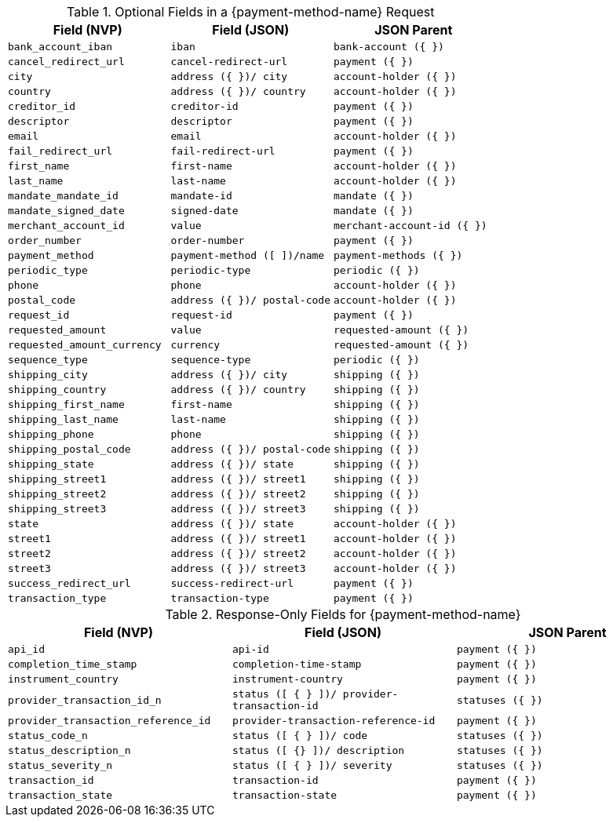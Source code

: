 .Optional Fields in a {payment-method-name} Request

[cols="m,m,m"]
|===
| Field (NVP) | Field (JSON) | JSON Parent

|bank_account_iban 
|iban 
|bank-account ({ })

|cancel_redirect_url 
|cancel-redirect-url 
|payment ({ })

|city 
|address ({ })/ city 
|account-holder ({ })

|country 
|address ({ })/ country 
| account-holder ({ })

|creditor_id 
|creditor-id 
|payment ({ })

|descriptor 
|descriptor 
|payment ({ })

|email 
|email 
|account-holder ({ })

|fail_redirect_url 
|fail-redirect-url 
|payment ({ })

|first_name 
|first-name 
|account-holder ({ })

|last_name 
|last-name 
|account-holder ({ })

|mandate_mandate_id 
|mandate-id 
|mandate ({ })

|mandate_signed_date 
|signed-date 
|mandate ({ })

|merchant_account_id 
|value 
|merchant-account-id ({ })

|order_number 
|order-number 
|payment ({ })

|payment_method 
|payment-method ([ ])/name 
|payment-methods ({ })

|periodic_type 
|periodic-type 
|periodic ({ })

|phone 
|phone 
|account-holder ({ })

|postal_code 
|address ({ })/ postal-code 
|account-holder ({ })

|request_id 
|request-id 
|payment ({ })

|requested_amount 
|value 
|requested-amount ({ })

|requested_amount_currency 
|currency 
|requested-amount ({ })

|sequence_type 
|sequence-type 
|periodic ({ })

|shipping_city 
|address ({ })/ city 
|shipping ({ })

|shipping_country 
|address ({ })/ country 
|shipping ({ })

|shipping_first_name 
|first-name 
|shipping ({ })

|shipping_last_name 
|last-name 
|shipping ({ })

|shipping_phone 
|phone 
|shipping ({ })

|shipping_postal_code 
|address ({ })/ postal-code 
|shipping ({ })

|shipping_state 
|address ({ })/ state 
|shipping ({ })

|shipping_street1 
|address ({ })/ street1 
|shipping ({ })

|shipping_street2 
|address ({ })/ street2 
|shipping ({ })

|shipping_street3 
|address ({ })/ street3 
|shipping ({ })

|state 
|address ({ })/ state 
|account-holder ({ })

|street1 
|address ({ })/ street1 
|account-holder ({ })

|street2 
|address ({ })/ street2 
|account-holder ({ })

|street3 
|address ({ })/ street3 
|account-holder ({ })

|success_redirect_url 
|success-redirect-url 
|payment ({ })

|transaction_type 
|transaction-type 
|payment ({ })
|===


.Response-Only Fields for {payment-method-name}

[cols="m,m,m"]
|===
| Field (NVP) | Field (JSON) | JSON Parent

|api_id 
|api-id 
|payment ({ })

|completion_time_stamp 
|completion-time-stamp 
|payment ({ })

|instrument_country 
|instrument-country 
|payment ({ })

|provider_transaction_id_n 
|status ([ { } ])/ provider-transaction-id 
|statuses ({ })

|provider_transaction_reference_id 
|provider-transaction-reference-id 
|payment ({ })

|status_code_n 
|status ([ { } ])/ code 
|statuses ({ })

|status_description_n 
|status ([ {} ])/ description 
|statuses ({ })

|status_severity_n 
|status ([ { } ])/ severity 
|statuses ({ })

|transaction_id 
|transaction-id 
|payment ({ })

|transaction_state 
|transaction-state 
|payment ({ })
|===